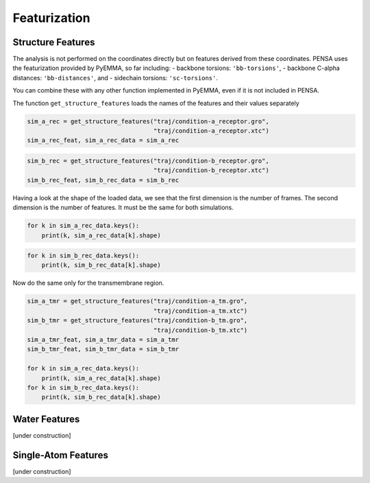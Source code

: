 Featurization
=============

Structure Features
******************

The analysis is not performed on the coordinates directly but on
features derived from these coordinates. PENSA uses the featurization
provided by PyEMMA, so far including: - backbone torsions:
``'bb-torsions'``, - backbone C-alpha distances: ``'bb-distances'``, and
- sidechain torsions: ``'sc-torsions'``.

You can combine these with any other function implemented in PyEMMA,
even if it is not included in PENSA.

The function ``get_structure_features`` loads the names of the features
and their values separately

.. code:: python

    sim_a_rec = get_structure_features("traj/condition-a_receptor.gro", 
                                       "traj/condition-a_receptor.xtc")
    sim_a_rec_feat, sim_a_rec_data = sim_a_rec

.. code:: python

    sim_b_rec = get_structure_features("traj/condition-b_receptor.gro",
                                       "traj/condition-b_receptor.xtc")
    sim_b_rec_feat, sim_b_rec_data = sim_b_rec

Having a look at the shape of the loaded data, we see that the first
dimension is the number of frames. The second dimension is the number of
features. It must be the same for both simulations.

.. code:: python

    for k in sim_a_rec_data.keys(): 
        print(k, sim_a_rec_data[k].shape)

.. code:: python

    for k in sim_b_rec_data.keys(): 
        print(k, sim_b_rec_data[k].shape)

Now do the same only for the transmembrane region.

.. code:: python

    sim_a_tmr = get_structure_features("traj/condition-a_tm.gro", 
                                       "traj/condition-a_tm.xtc")
    sim_b_tmr = get_structure_features("traj/condition-b_tm.gro", 
                                       "traj/condition-b_tm.xtc")
    sim_a_tmr_feat, sim_a_tmr_data = sim_a_tmr
    sim_b_tmr_feat, sim_b_tmr_data = sim_b_tmr
    
    for k in sim_a_rec_data.keys(): 
        print(k, sim_a_rec_data[k].shape)
    for k in sim_b_rec_data.keys(): 
        print(k, sim_b_rec_data[k].shape)
        
        
Water Features
**************

[under construction]

Single-Atom Features
********************

[under construction]

